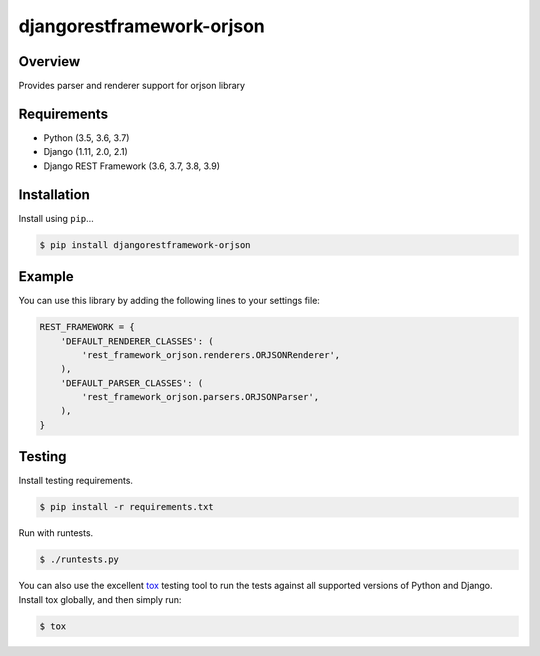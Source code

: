 djangorestframework-orjson
======================================

|build-status-image| |pypi-version|

Overview
--------

Provides parser and renderer support for orjson library

Requirements
------------

-  Python (3.5, 3.6, 3.7)
-  Django (1.11, 2.0, 2.1)
-  Django REST Framework (3.6, 3.7, 3.8, 3.9)

Installation
------------

Install using ``pip``\ …

.. code:: bash

    $ pip install djangorestframework-orjson

Example
-------

You can use this library by adding the following lines to your settings file:

.. code:: python

    REST_FRAMEWORK = {
        'DEFAULT_RENDERER_CLASSES': (
            'rest_framework_orjson.renderers.ORJSONRenderer',
        ),
        'DEFAULT_PARSER_CLASSES': (
            'rest_framework_orjson.parsers.ORJSONParser',
        ),
    }

Testing
-------

Install testing requirements.

.. code:: bash

    $ pip install -r requirements.txt

Run with runtests.

.. code:: bash

    $ ./runtests.py

You can also use the excellent `tox`_ testing tool to run the tests
against all supported versions of Python and Django. Install tox
globally, and then simply run:

.. code:: bash

    $ tox

.. _tox: http://tox.readthedocs.org/en/latest/

.. |build-status-image| image:: https://secure.travis-ci.org/mauricioabreu/django-rest-framework-orjson.svg?branch=master
   :target: http://travis-ci.org/mauricioabreu/django-rest-framework-orjson?branch=master
.. |pypi-version| image:: https://img.shields.io/pypi/v/djangorestframework-orjson.svg
   :target: https://pypi.python.org/pypi/djangorestframework-orjson
